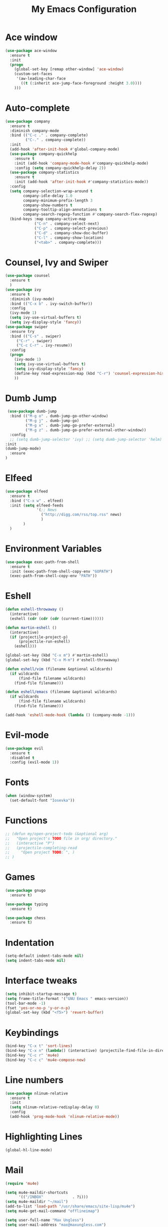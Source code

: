 #+TITLE: My Emacs Configuration

* Ace window
#+BEGIN_SRC emacs-lisp
(use-package ace-window
  :ensure t
  :init
  (progn
    (global-set-key [remap other-window] 'ace-window)
    (custom-set-faces
     '(aw-leading-char-face
       ((t (:inherit ace-jump-face-foreground :height 3.0)))) 
    )))
#+END_SRC
* Auto-complete
  #+BEGIN_SRC emacs-lisp
    (use-package company
      :ensure t
      :diminish company-mode
      :bind (("C-c ." . company-complete)
             ("C-." . company-complete))
      :init
      (add-hook 'after-init-hook #'global-company-mode)
      (use-package company-quickhelp
        :ensure t
        :init (add-hook 'company-mode-hook #'company-quickhelp-mode)
        :config (setq company-quickhelp-delay 2))
      (use-package company-statistics
        :ensure t
        :init (add-hook 'after-init-hook #'company-statistics-mode))
      :config
      (setq company-selection-wrap-around t
            company-idle-delay 1.0
            company-minimum-prefix-length 3
            company-show-numbers t
            company-tooltip-align-annotations t
            company-search-regexp-function #'company-search-flex-regexp)
      (bind-keys :map company-active-map
                 ("C-n" . company-select-next)
                 ("C-p" . company-select-previous)
                 ("C-d" . company-show-doc-buffer)
                 ("C-l" . company-show-location)
                 ("<tab>" . company-complete)))
  #+END_SRC

* Counsel, Ivy and Swiper
#+BEGIN_SRC emacs-lisp
(use-package counsel
  :ensure t
  )
(use-package ivy
  :ensure t
  :diminish (ivy-mode)
  :bind (("C-x b" . ivy-switch-buffer))
  :config
  (ivy-mode 1)
  (setq ivy-use-virtual-buffers t)
  (setq ivy-display-style 'fancy))
(use-package swiper
  :ensure try
  :bind (("C-s" . swiper)
     ("C-r" . swiper)
     ("C-c C-r" . ivy-resume))
  :config
  (progn
    (ivy-mode 1)
    (setq ivy-use-virtual-buffers t)
    (setq ivy-display-style 'fancy)
    (define-key read-expression-map (kbd "C-r") 'counsel-expression-history)
    ))
#+END_SRC
* Dumb Jump
  #+BEGIN_SRC emacs-lisp
     (use-package dumb-jump
      :bind (("M-g o" . dumb-jump-go-other-window)
             ("M-g j" . dumb-jump-go)
             ("M-g x" . dumb-jump-go-prefer-external)
             ("M-g z" . dumb-jump-go-prefer-external-other-window))
      :config 
      ;; (setq dumb-jump-selector 'ivy) ;; (setq dumb-jump-selector 'helm)
    :init
    (dumb-jump-mode)
      :ensure
    )
  #+END_SRC
* Elfeed
#+BEGIN_SRC emacs-lisp
  (use-package elfeed
    :ensure t
    :bind ("C-x w" . elfeed)
    :init (setq elfeed-feeds
                '(;; News
                  ("http://digg.com/rss/top.rss" news)
                  )
          )
    )

#+END_SRC
* Environment Variables
#+BEGIN_SRC emacs-lisp
  (use-package exec-path-from-shell
    :ensure t
    :init (exec-path-from-shell-copy-env "GOPATH")
    (exec-path-from-shell-copy-env "PATH"))
#+END_SRC
* Eshell
#+BEGIN_SRC emacs-lisp
  (defun eshell-throwaway ()
    (interactive)
    (eshell (cdr (cdr (cdr (current-time))))))

  (defun martin-eshell ()
    (interactive)
    (if (projectile-project-p)
        (projectile-run-eshell)
      (eshell)))

  (global-set-key (kbd "C-x m") #'martin-eshell)
  (global-set-key (kbd "C-x M-m") #'eshell-throwaway)

  (defun eshell/vim (filename &optional wildcards)
    (if wildcards
        (find-file filename wildcards)
      (find-file filename)))

  (defun eshell/emacs (filename &optional wildcards)
    (if wildcards
        (find-file filename wildcards)
      (find-file filename)))

  (add-hook 'eshell-mode-hook (lambda () (company-mode -1)))

#+END_SRC
* Evil-mode
  #+BEGIN_SRC emacs-lisp
(use-package evil
  :ensure t
  :disabled t
  :config (evil-mode 1))
  #+END_SRC
  
* Fonts
#+BEGIN_SRC emacs-lisp
  (when (window-system)
    (set-default-font "Iosevka"))
#+END_SRC
* Functions
#+BEGIN_SRC emacs-lisp
  ;; (defun my/open-project-todo (&optional arg)
  ;;   "Open project's TODO file in org/ directory."
  ;;   (interactive "P")
  ;;   (projectile-completing-read
  ;;     "Open project TODO: ", )
  ;; )
#+END_SRC
* Games
  #+BEGIN_SRC emacs-lisp
    (use-package gnugo
      :ensure t)

    (use-package typing
      :ensure t)

    (use-package chess
      :ensure t)

  #+END_SRC
* Indentation
  #+BEGIN_SRC emacs-lisp
    (setq-default indent-tabs-mode nil)  
    (setq indent-tabs-mode nil) 
  #+END_SRC
* Interface tweaks
#+BEGIN_SRC emacs-lisp
  (setq inhibit-startup-message t)
  (setq frame-title-format '("GNU Emacs " emacs-version))
  (tool-bar-mode -1)
  (fset 'yes-or-no-p 'y-or-n-p)
  (global-set-key (kbd "<f5>") 'revert-buffer)
#+END_SRC
  
* Keybindings
#+BEGIN_SRC emacs-lisp
  (bind-key "C-x t" 'sort-lines)
  (bind-key "C-x n" (lambda() (interactive) (projectile-find-file-in-directory "/home/max/workspace/org/programming/projects/")))
  (bind-key "C-c r" 'mu4e)
  (bind-key "C-c c" 'mu4e-compose-new)
#+END_SRC
* Line numbers
  #+BEGIN_SRC emacs-lisp
    (use-package nlinum-relative
      :ensure t
      :init
      (setq nlinum-relative-redisplay-delay 0) 
      :config
      (add-hook 'prog-mode-hook 'nlinum-relative-mode))
  #+END_SRC
* Highlighting Lines
  #+BEGIN_SRC emacs-lisp
    (global-hl-line-mode)
  #+END_SRC
* Mail
  #+BEGIN_SRC emacs-lisp
    (require 'mu4e)

    (setq mu4e-maildir-shortcuts
          '(("/INBOX"             . ?i)))
    (setq mu4e-maildir "~/mail")
    (add-to-list 'load-path "/usr/share/emacs/site-lisp/mu4e")
    (setq mu4e-get-mail-command "offlineimap")

    (setq user-full-name "Max Ungless")
    (setq user-mail-address "max@maxungless.com")

    (require 'smtpmail)
    (require 'starttls)
    (setq send-mail-function 'smtpmail-send-it
          message-send-mail-function 'smtpmail-send-it
          smtpmail-starttls-credentials '(("smtp.webfaction.com" 587 nil nil))
          smtpmail-auth-credentials (expand-file-name "~/.authinfo")
          smtpmail-default-smtp-server "smtp.webfaction.com"
          smtpmail-smtp-server "smtp.webfaction.com"
          smtpmail-smtp-service 587
          smtpmail-debug-info t)
  #+END_SRC
* Magit
#+BEGIN_SRC emacs-lisp
  (use-package magit
    :ensure t
    :bind ("C-c s" . magit-status))
#+END_SRC
* Mode line
** Telephone Line
   #+BEGIN_SRC emacs-lisp
     (setq telephone-line-primary-left-separator 'telephone-line-identity-left
         telephone-line-secondary-left-separator 'telephone-line-identity-hollow-left
         telephone-line-primary-right-separator 'telephone-line-identity-right
         telephone-line-secondary-right-separator 'telephone-line-identity-hollow-right)
     (setq telephone-line-height 24
         telephone-line-evil-use-short-tag t)
     (use-package telephone-line
       :ensure t
       :init (telephone-line-mode 1))
    #+END_SRC
** Content
   #+BEGIN_SRC emacs-lisp
   #+END_SRC
* Multiple Cursors
  #+BEGIN_SRC emacs-lisp
    (use-package multiple-cursors
      :ensure t
      :bind ( "C-S-c C-S-c" . mc/edit-lines))
  #+END_SRC
* Music
  #+BEGIN_SRC emacs-lisp
    (use-package bongo
      :ensure t
      :bind ("C-c b" . bongo))
  #+END_SRC
* Nyan Mode
  #+BEGIN_SRC emacs-lisp
    (use-package nyan-mode
      :ensure t
      :config (nyan-mode))
  #+END_SRC
* Org Mode
** Packages
  #+BEGIN_SRC emacs-lisp
    (use-package org-bullets
      :ensure t
      :config
      (add-hook 'org-mode-hook (lambda () (org-bullets-mode 1))))
  #+END_SRC
** Configurations
   #+BEGIN_SRC emacs-lisp
     (setq org-directory "~/workspace/org/")
     (setq org-default-notes-file "~/workspace/org/programming/notes.org")
     (setq org-export-html-postamble-format 
           '(("en" "<p class=\"date\">Date: %d</p>")))
     (setq org-export-html-date-format-string "%A %d %B %Y")
   #+END_SRC
** Keybindings
   #+BEGIN_SRC emacs-lisp
     (bind-key "C-c p" 'org-capture)
     (bind-key "C-c a" 'org-agenda)
     (global-set-key (kbd "C-c o") 
                     (lambda () (interactive) (find-file org-default-notes-file)))
   #+END_SRC

* Parentheses
  #+BEGIN_SRC emacs-lisp
    (use-package rainbow-delimiters
      :ensure t
      :init
      (add-hook 'prog-mode-hook 'rainbow-delimiters-mode)
      :config
      (set-face-attribute 'rainbow-delimiters-unmatched-face nil
                          :foreground 'unspecified
                          :inherit 'error))
    (use-package smartparens
      :ensure t
      :config (smartparens-global-mode))
  #+END_SRC
* Programming tools
** Python
    #+BEGIN_SRC emacs-lisp
      (use-package elpy
        :disabled t
        :ensure t
        :init (elpy-enable))

      (use-package company-jedi
        :ensure t
        :disabled t
        :init
        (add-hook 'python-mode-hook 'jedi:setup))
    #+END_SRC
** Go
    #+BEGIN_SRC emacs-lisp
      (use-package go-mode
        :ensure t
        :config (add-hook 'before-save-hook 'gofmt-before-save))

      (use-package go-errcheck
        :ensure t)

      (use-package go-eldoc
        :ensure t
        :config (add-hook 'go-mode-hook 'go-eldoc-setup))
    #+END_SRC
** Markdown
    #+BEGIN_SRC emacs-lisp
      (use-package markdown-mode
        :ensure t)
    #+END_SRC
** CoffeeScript
    #+BEGIN_SRC emacs-lisp
      (use-package coffee-mode
        :ensure t)
    #+END_SRC
** Web
   #+BEGIN_SRC emacs-lisp
          (use-package web-mode
            :ensure t
            :config (add-to-list 'auto-mode-alist '("\\.html?\\'" . web-mode))
            (setq web-mode-engines-alist
                  '(("django"    . "\\.html\\'")))
            (setq web-mode-enable-auto-closing t))

          (use-package emmet-mode
            :ensure t
            :bind ("C-<tab>" . emmet-expand-yas))
   #+END_SRC
* Projectile
#+BEGIN_SRC emacs-lisp
  (use-package projectile
    :ensure t
    :init (projectile-mode))
#+END_SRC
* Rainbow mode
#+BEGIN_SRC emacs-lisp
  (use-package rainbow-mode
    :ensure t)
#+END_SRC
* Smooth scrolling
  #+BEGIN_SRC emacs-lisp
 (setq redisplay-dont-pause t
  scroll-margin 1
  scroll-step 1
  scroll-conservatively 10000
  scroll-preserve-screen-position 1)
  #+END_SRC
  
* Snippets
  #+BEGIN_SRC emacs-lisp
    (use-package yasnippet
      :ensure t
      :init (yas-global-mode 1))
  #+END_SRC
* Stack overflow
  #+BEGIN_SRC emacs-lisp
    (use-package sx
      :ensure t)  
  #+END_SRC
* Sudo Editing
#+BEGIN_SRC emacs-lisp
  (use-package sudo-edit
    :ensure t)
#+END_SRC
* Syntax checking
  #+BEGIN_SRC emacs-lisp
 (use-package flycheck
  :ensure t
  :init
  (global-flycheck-mode t))
  #+END_SRC
* Themes
  #+BEGIN_SRC emacs-lisp
    (use-package color-theme
     :ensure t)

    (use-package white-sand-theme
      :disabled t
      :ensure t
      :config (load-theme 'white-sand t))

    (use-package twilight-bright-theme
      :disabled t
      :ensure t
      :config (load-theme 'twilight-bright t))

    (use-package planet-theme
      :ensure t
      :disabled t
      :config (load-theme 'planet t))

    (use-package molokai-theme
      :ensure t
      :config (load-theme 'molokai t))
  #+END_SRC
* Try
#+BEGIN_SRC emacs-lisp 
(use-package try
    :ensure t)
#+END_SRC
* Wakatime
  #+BEGIN_SRC emacs-lisp
    (use-package wakatime-mode
      :ensure t
      :init (global-wakatime-mode))
  #+END_SRC
* Which key
#+BEGIN_SRC emacs-lisp
(use-package which-key
    :ensure t 
    :config
    (which-key-mode))
#+END_SRC
* Writing
  #+BEGIN_SRC emacs-lisp
    (use-package writeroom-mode
      :ensure t
      :init
      (flyspell-mode))
  #+END_SRC
